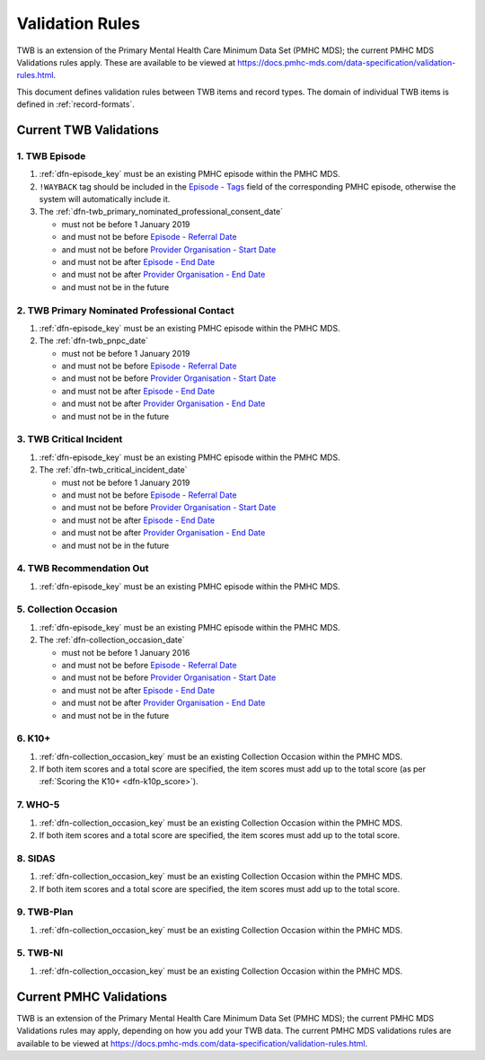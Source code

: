 .. _validation-rules:

Validation Rules
================

TWB is an extension of the Primary Mental Health Care Minimum Data Set (PMHC MDS);
the current PMHC MDS Validations rules apply. These are available to be viewed at
https://docs.pmhc-mds.com/data-specification/validation-rules.html.

This document defines validation rules between TWB items and record types.
The domain of individual TWB items is defined in :ref:`record-formats`.

.. _current-twb-validations:

Current TWB Validations
-----------------------

.. _episode-twb-current-validations:

1. TWB Episode
~~~~~~~~~~~~~~

1. :ref:`dfn-episode_key` must be an existing PMHC episode within the PMHC MDS.
2. ``!WAYBACK`` tag should be included in the `Episode - Tags <https://docs.pmhc-mds.com/data-specification/data-model-and-specifications.html#episode-tags>`_ field of the corresponding PMHC episode, otherwise the system will automatically include it.
3. The :ref:`dfn-twb_primary_nominated_professional_consent_date`

   * must not be before 1 January 2019
   * and must not be before `Episode - Referral Date <https://docs.pmhc-mds.com/data-specification/data-model-and-specifications.html#episode-referral-date>`_
   * and must not be before `Provider Organisation - Start Date <https://docs.pmhc-mds.com/projects/data-specification/en/latest/data-model-and-specifications.html#provider-organisation-start-date>`_
   * and must not be after `Episode - End Date <https://docs.pmhc-mds.com/projects/data-specification/en/latest/data-model-and-specifications.html#episode-end-date>`_
   * and must not be after `Provider Organisation - End Date <https://docs.pmhc-mds.com/projects/data-specification/en/latest/data-model-and-specifications.html#provider-organisation-end-date>`_
   * and must not be in the future

.. _twb-primary-nominated-professional-contact-current-validations:

2. TWB Primary Nominated Professional Contact
~~~~~~~~~~~~~~~~~~~~~~~~~~~~~~~~~~~~~~~~~~~~~

1. :ref:`dfn-episode_key` must be an existing PMHC episode within the PMHC MDS.
2. The :ref:`dfn-twb_pnpc_date`

   * must not be before 1 January 2019
   * and must not be before `Episode - Referral Date <https://docs.pmhc-mds.com/data-specification/data-model-and-specifications.html#episode-referral-date>`_
   * and must not be before `Provider Organisation - Start Date <https://docs.pmhc-mds.com/projects/data-specification/en/latest/data-model-and-specifications.html#provider-organisation-start-date>`_
   * and must not be after `Episode - End Date <https://docs.pmhc-mds.com/projects/data-specification/en/latest/data-model-and-specifications.html#episode-end-date>`_
   * and must not be after `Provider Organisation - End Date <https://docs.pmhc-mds.com/projects/data-specification/en/latest/data-model-and-specifications.html#provider-organisation-end-date>`_
   * and must not be in the future

.. _twb-critical-incident-current-validations:

3. TWB Critical Incident
~~~~~~~~~~~~~~~~~~~~~~~~

1. :ref:`dfn-episode_key` must be an existing PMHC episode within the PMHC MDS.
2. The :ref:`dfn-twb_critical_incident_date`

   * must not be before 1 January 2019
   * and must not be before `Episode - Referral Date <https://docs.pmhc-mds.com/data-specification/data-model-and-specifications.html#episode-referral-date>`_
   * and must not be before `Provider Organisation - Start Date <https://docs.pmhc-mds.com/projects/data-specification/en/latest/data-model-and-specifications.html#provider-organisation-start-date>`_
   * and must not be after `Episode - End Date <https://docs.pmhc-mds.com/projects/data-specification/en/latest/data-model-and-specifications.html#episode-end-date>`_
   * and must not be after `Provider Organisation - End Date <https://docs.pmhc-mds.com/projects/data-specification/en/latest/data-model-and-specifications.html#provider-organisation-end-date>`_
   * and must not be in the future

.. _twb-recommendation-out-current-validations:

4. TWB Recommendation Out
~~~~~~~~~~~~~~~~~~~~~~~~~

1. :ref:`dfn-episode_key` must be an existing PMHC episode within the PMHC MDS.

.. _collection-occasion-current-validations:

5. Collection Occasion
~~~~~~~~~~~~~~~~~~~~~~

1. :ref:`dfn-episode_key` must be an existing PMHC episode within the PMHC MDS.
2. The :ref:`dfn-collection_occasion_date`

   * must not be before 1 January 2016
   * and must not be before `Episode - Referral Date <https://docs.pmhc-mds.com/data-specification/data-model-and-specifications.html#episode-referral-date>`_
   * and must not be before `Provider Organisation - Start Date <https://docs.pmhc-mds.com/projects/data-specification/en/latest/data-model-and-specifications.html#provider-organisation-start-date>`_
   * and must not be after `Episode - End Date <https://docs.pmhc-mds.com/projects/data-specification/en/latest/data-model-and-specifications.html#episode-end-date>`_
   * and must not be after `Provider Organisation - End Date <https://docs.pmhc-mds.com/projects/data-specification/en/latest/data-model-and-specifications.html#provider-organisation-end-date>`_
   * and must not be in the future

.. _k10p-current-validations:

6. K10+
~~~~~~~~~~~

1. :ref:`dfn-collection_occasion_key` must be an existing Collection Occasion within the PMHC
   MDS.
2. If both item scores and a total score are specified, the item scores must
   add up to the total score (as per :ref:`Scoring the K10+ <dfn-k10p_score>`).

.. _who-5-current-validations:

7. WHO-5
~~~~~~~~

1. :ref:`dfn-collection_occasion_key` must be an existing Collection Occasion within the PMHC
   MDS.
2. If both item scores and a total score are specified, the item scores must
   add up to the total score.

.. _sidas-twb-current-validations:

8. SIDAS
~~~~~~~~

1. :ref:`dfn-collection_occasion_key` must be an existing Collection Occasion within the PMHC
   MDS.
2. If both item scores and a total score are specified, the item scores must
   add up to the total score.


.. _twb-plan-current-validations:

9. TWB-Plan
~~~~~~~~~~~

1. :ref:`dfn-collection_occasion_key` must be an existing Collection Occasion within the PMHC
   MDS.

.. _twb-ni-current-validations:

5. TWB-NI
~~~~~~~~~

1. :ref:`dfn-collection_occasion_key` must be an existing Collection Occasion within the PMHC
   MDS.

.. _current-pmhc-validations:

Current PMHC Validations
------------------------

TWB is an extension of the Primary Mental Health Care Minimum Data Set (PMHC MDS);
the current PMHC MDS Validations rules may apply, depending on how you add your
TWB data. The current PMHC MDS validations rules are available to be viewed at
https://docs.pmhc-mds.com/data-specification/validation-rules.html.
